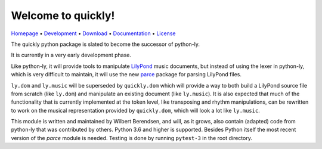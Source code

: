 Welcome to quickly!
===================

`Homepage       <https://quick-ly.info/>`_                      •
`Development    <https://github.com/frescobaldi/quickly>`_      •
`Download       <https://pypi.org/project/quickly/>`_           •
`Documentation  <https://quick-ly.info/>`_                      •
`License        <https://www.gnu.org/licenses/gpl-3.0>`_

The quickly python package is slated to become the successor of python-ly.

It is currently in a very early development phase.

Like python-ly, it will provide tools to manipulate `LilyPond`_ music
documents, but instead of using the lexer in python-ly, which is very difficult
to maintain, it will use the new `parce`_ package for parsing LilyPond files.

.. _LilyPond: http://lilypond.org/
.. _parce: https://parce.info/

``ly.dom`` and ``ly.music`` will be superseded by ``quickly.dom`` which will
provide a way to both build a LilyPond source file from scratch (like
``ly.dom``) and manipulate an existing document (like ``ly.music``). It is also
expected that much of the functionality that is currently implemented at the
token level, like transposing and rhythm manipulations, can be rewritten to
work on the musical representation provided by ``quickly.dom``, which will look
a lot like ``ly.music``.

This module is written and maintained by Wilbert Berendsen, and will, as it
grows, also contain (adapted) code from python-ly that was contributed by
others. Python 3.6 and higher is supported. Besides Python itself the most
recent version of the *parce* module is needed. Testing is done by running
``pytest-3`` in the root directory.

